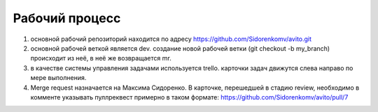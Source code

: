 Рабочий процесс
====================
#. основной рабочий репозиторий находится по адресу https://github.com/Sidorenkomv/avito.git

#. основной рабочей веткой является dev. создание новой рабочей ветки (git checkout -b my_branch) происходит из неё, в неё же возвращается mr.

#. в качестве системы управления задачами используется trello. карточки задач движутся слева направо по мере выполнения.

#. Merge request назначается на Максима Сидоренко. В карточке, перешедшей в стадию review, необходимо в комменте указывать пуллреквест примерно в таком формате: https://github.com/Sidorenkomv/avito/pull/7


